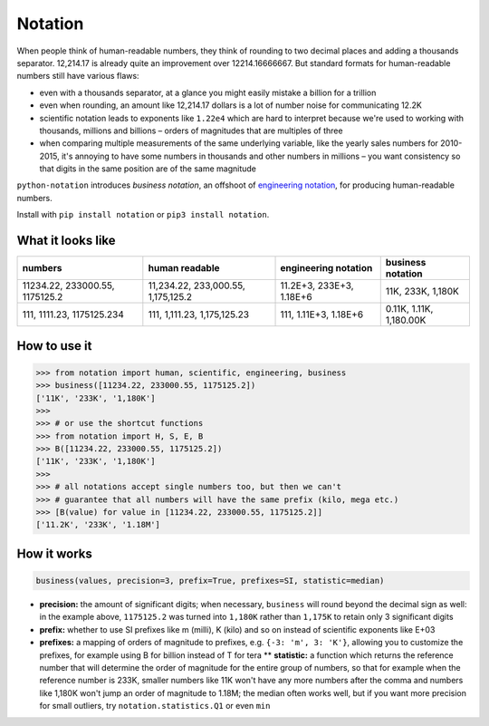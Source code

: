 Notation
========

When people think of human-readable numbers, they think of rounding to
two decimal places and adding a thousands separator. 12,214.17 is
already quite an improvement over 12214.16666667. But standard formats
for human-readable numbers still have various flaws:

-  even with a thousands separator, at a glance you might easily mistake
   a billion for a trillion
-  even when rounding, an amount like 12,214.17 dollars is a lot of
   number noise for communicating 12.2K
-  scientific notation leads to exponents like ``1.22e4`` which are hard
   to interpret because we're used to working with thousands, millions
   and billions – orders of magnitudes that are multiples of three
-  when comparing multiple measurements of the same underlying variable,
   like the yearly sales numbers for 2010-2015, it's annoying to have
   some numbers in thousands and other numbers in millions – you want
   consistency so that digits in the same position are of the same
   magnitude

``python-notation`` introduces *business notation*, an offshoot of
`engineering
notation <https://en.wikipedia.org/wiki/Engineering_notation>`__, for
producing human-readable numbers.

Install with ``pip install notation`` or ``pip3 install notation``.

What it looks like
------------------

+----------------------------------+--------------------------------------+----------------------------+---------------------------+
| numbers                          | human readable                       | engineering notation       | **business notation**     |
+==================================+======================================+============================+===========================+
| 11234.22, 233000.55, 1175125.2   | 11,234.22, 233,000.55, 1,175,125.2   | 11.2E+3, 233E+3, 1.18E+6   | 11K, 233K, 1,180K         |
+----------------------------------+--------------------------------------+----------------------------+---------------------------+
| 111, 1111.23, 1175125.234        | 111, 1,111.23, 1,175,125.23          | 111, 1.11E+3, 1.18E+6      | 0.11K, 1.11K, 1,180.00K   |
+----------------------------------+--------------------------------------+----------------------------+---------------------------+

How to use it
-------------

.. code:: python

    >>> from notation import human, scientific, engineering, business
    >>> business([11234.22, 233000.55, 1175125.2])
    ['11K', '233K', '1,180K']
    >>>
    >>> # or use the shortcut functions
    >>> from notation import H, S, E, B
    >>> B([11234.22, 233000.55, 1175125.2])
    ['11K', '233K', '1,180K']
    >>>
    >>> # all notations accept single numbers too, but then we can't
    >>> # guarantee that all numbers will have the same prefix (kilo, mega etc.)
    >>> [B(value) for value in [11234.22, 233000.55, 1175125.2]]
    ['11.2K', '233K', '1.18M']

How it works
------------

.. code:: python

    business(values, precision=3, prefix=True, prefixes=SI, statistic=median)

-  **precision:** the amount of significant digits; when necessary,
   ``business`` will round beyond the decimal sign as well: in the
   example above, ``1175125.2`` was turned into ``1,180K`` rather than
   ``1,175K`` to retain only 3 significant digits
-  **prefix:** whether to use SI prefixes like m (milli), K (kilo) and
   so on instead of scientific exponents like E+03
-  **prefixes:** a mapping of orders of magnitude to prefixes, e.g.
   ``{-3: 'm', 3: 'K'}``, allowing you to customize the prefixes, for
   example using B for billion instead of T for tera \*\* **statistic:**
   a function which returns the reference number that will determine the
   order of magnitude for the entire group of numbers, so that for
   example when the reference number is 233K, smaller numbers like 11K
   won't have any more numbers after the comma and numbers like 1,180K
   won't jump an order of magnitude to 1.18M; the median often works
   well, but if you want more precision for small outliers, try
   ``notation.statistics.Q1`` or even ``min``

